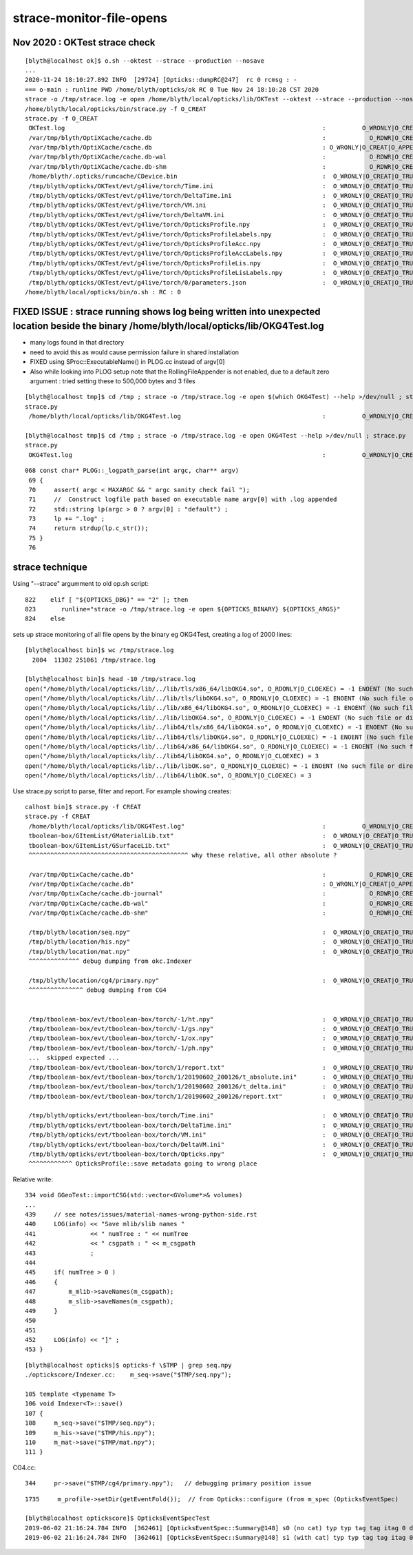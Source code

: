 strace-monitor-file-opens
============================



Nov 2020 : OKTest strace check
--------------------------------

::

    [blyth@localhost ok]$ o.sh --oktest --strace --production --nosave
    ...
    2020-11-24 18:10:27.892 INFO  [29724] [Opticks::dumpRC@247]  rc 0 rcmsg : -
    === o-main : runline PWD /home/blyth/opticks/ok RC 0 Tue Nov 24 18:10:28 CST 2020
    strace -o /tmp/strace.log -e open /home/blyth/local/opticks/lib/OKTest --oktest --strace --production --nosave
    /home/blyth/local/opticks/bin/strace.py -f O_CREAT
    strace.py -f O_CREAT
     OKTest.log                                                                       :          O_WRONLY|O_CREAT :  0644 
     /var/tmp/blyth/OptiXCache/cache.db                                               :            O_RDWR|O_CREAT :  0666 
     /var/tmp/blyth/OptiXCache/cache.db                                               : O_WRONLY|O_CREAT|O_APPEND :  0666 
     /var/tmp/blyth/OptiXCache/cache.db-wal                                           :            O_RDWR|O_CREAT :  0664 
     /var/tmp/blyth/OptiXCache/cache.db-shm                                           :            O_RDWR|O_CREAT :  0664 
     /home/blyth/.opticks/runcache/CDevice.bin                                        :  O_WRONLY|O_CREAT|O_TRUNC :  0666 
     /tmp/blyth/opticks/OKTest/evt/g4live/torch/Time.ini                              :  O_WRONLY|O_CREAT|O_TRUNC :  0666 
     /tmp/blyth/opticks/OKTest/evt/g4live/torch/DeltaTime.ini                         :  O_WRONLY|O_CREAT|O_TRUNC :  0666 
     /tmp/blyth/opticks/OKTest/evt/g4live/torch/VM.ini                                :  O_WRONLY|O_CREAT|O_TRUNC :  0666 
     /tmp/blyth/opticks/OKTest/evt/g4live/torch/DeltaVM.ini                           :  O_WRONLY|O_CREAT|O_TRUNC :  0666 
     /tmp/blyth/opticks/OKTest/evt/g4live/torch/OpticksProfile.npy                    :  O_WRONLY|O_CREAT|O_TRUNC :  0666 
     /tmp/blyth/opticks/OKTest/evt/g4live/torch/OpticksProfileLabels.npy              :  O_WRONLY|O_CREAT|O_TRUNC :  0666 
     /tmp/blyth/opticks/OKTest/evt/g4live/torch/OpticksProfileAcc.npy                 :  O_WRONLY|O_CREAT|O_TRUNC :  0666 
     /tmp/blyth/opticks/OKTest/evt/g4live/torch/OpticksProfileAccLabels.npy           :  O_WRONLY|O_CREAT|O_TRUNC :  0666 
     /tmp/blyth/opticks/OKTest/evt/g4live/torch/OpticksProfileLis.npy                 :  O_WRONLY|O_CREAT|O_TRUNC :  0666 
     /tmp/blyth/opticks/OKTest/evt/g4live/torch/OpticksProfileLisLabels.npy           :  O_WRONLY|O_CREAT|O_TRUNC :  0666 
     /tmp/blyth/opticks/OKTest/evt/g4live/torch/0/parameters.json                     :  O_WRONLY|O_CREAT|O_TRUNC :  0666 
    /home/blyth/local/opticks/bin/o.sh : RC : 0






FIXED ISSUE : strace running shows log being written into unexpected location beside the binary /home/blyth/local/opticks/lib/OKG4Test.log
--------------------------------------------------------------------------------------------------------------------------------------------


* many logs found in that directory 
* need to avoid this as would cause permission failure in shared installation
* FIXED using SProc::ExecutableName() in PLOG.cc instead of argv[0]
* Also while looking into PLOG setup note that the RollingFileAppender is not enabled, due
  to a default zero argument : tried setting these to 500,000 bytes and 3 files

::

    [blyth@localhost tmp]$ cd /tmp ; strace -o /tmp/strace.log -e open $(which OKG4Test) --help >/dev/null ; strace.py
    strace.py
     /home/blyth/local/opticks/lib/OKG4Test.log                                       :          O_WRONLY|O_CREAT :  0644 

    [blyth@localhost tmp]$ cd /tmp ; strace -o /tmp/strace.log -e open OKG4Test --help >/dev/null ; strace.py
    strace.py
     OKG4Test.log                                                                     :          O_WRONLY|O_CREAT :  0644 

::

    068 const char* PLOG::_logpath_parse(int argc, char** argv)
     69 {
     70     assert( argc < MAXARGC && " argc sanity check fail ");
     71     //  Construct logfile path based on executable name argv[0] with .log appended 
     72     std::string lp(argc > 0 ? argv[0] : "default") ;
     73     lp += ".log" ;
     74     return strdup(lp.c_str());
     75 }
     76




strace technique
-----------------------



Using "--strace" argumment to old op.sh script::

    822    elif [ "${OPTICKS_DBG}" == "2" ]; then
    823       runline="strace -o /tmp/strace.log -e open ${OPTICKS_BINARY} ${OPTICKS_ARGS}"
    824    else


sets up strace monitoring of all file opens by the binary eg OKG4Test, creating a log of 2000 lines::

    [blyth@localhost bin]$ wc /tmp/strace.log 
      2004  11302 251061 /tmp/strace.log

    [blyth@localhost bin]$ head -10 /tmp/strace.log
    open("/home/blyth/local/opticks/lib/../lib/tls/x86_64/libOKG4.so", O_RDONLY|O_CLOEXEC) = -1 ENOENT (No such file or directory)
    open("/home/blyth/local/opticks/lib/../lib/tls/libOKG4.so", O_RDONLY|O_CLOEXEC) = -1 ENOENT (No such file or directory)
    open("/home/blyth/local/opticks/lib/../lib/x86_64/libOKG4.so", O_RDONLY|O_CLOEXEC) = -1 ENOENT (No such file or directory)
    open("/home/blyth/local/opticks/lib/../lib/libOKG4.so", O_RDONLY|O_CLOEXEC) = -1 ENOENT (No such file or directory)
    open("/home/blyth/local/opticks/lib/../lib64/tls/x86_64/libOKG4.so", O_RDONLY|O_CLOEXEC) = -1 ENOENT (No such file or directory)
    open("/home/blyth/local/opticks/lib/../lib64/tls/libOKG4.so", O_RDONLY|O_CLOEXEC) = -1 ENOENT (No such file or directory)
    open("/home/blyth/local/opticks/lib/../lib64/x86_64/libOKG4.so", O_RDONLY|O_CLOEXEC) = -1 ENOENT (No such file or directory)
    open("/home/blyth/local/opticks/lib/../lib64/libOKG4.so", O_RDONLY|O_CLOEXEC) = 3
    open("/home/blyth/local/opticks/lib/../lib/libOK.so", O_RDONLY|O_CLOEXEC) = -1 ENOENT (No such file or directory)
    open("/home/blyth/local/opticks/lib/../lib64/libOK.so", O_RDONLY|O_CLOEXEC) = 3



Use strace.py script to parse, filter and report. For example showing creates::

    calhost bin]$ strace.py -f CREAT
    strace.py -f CREAT
     /home/blyth/local/opticks/lib/OKG4Test.log"                                      :          O_WRONLY|O_CREAT :  0644 
     tboolean-box/GItemList/GMaterialLib.txt"                                         :  O_WRONLY|O_CREAT|O_TRUNC :  0666 
     tboolean-box/GItemList/GSurfaceLib.txt"                                          :  O_WRONLY|O_CREAT|O_TRUNC :  0666 
     ^^^^^^^^^^^^^^^^^^^^^^^^^^^^^^^^^^^^^^^^^^^^ why these relative, all other absolute ?

     /var/tmp/OptixCache/cache.db"                                                    :            O_RDWR|O_CREAT :  0666 
     /var/tmp/OptixCache/cache.db"                                                    : O_WRONLY|O_CREAT|O_APPEND :  0666 
     /var/tmp/OptixCache/cache.db-journal"                                            :            O_RDWR|O_CREAT :  0664 
     /var/tmp/OptixCache/cache.db-wal"                                                :            O_RDWR|O_CREAT :  0664 
     /var/tmp/OptixCache/cache.db-shm"                                                :            O_RDWR|O_CREAT :  0664 

     /tmp/blyth/location/seq.npy"                                                     :  O_WRONLY|O_CREAT|O_TRUNC :  0666 
     /tmp/blyth/location/his.npy"                                                     :  O_WRONLY|O_CREAT|O_TRUNC :  0666 
     /tmp/blyth/location/mat.npy"                                                     :  O_WRONLY|O_CREAT|O_TRUNC :  0666 
     ^^^^^^^^^^^^^^ debug dumping from okc.Indexer 

     /tmp/blyth/location/cg4/primary.npy"                                             :  O_WRONLY|O_CREAT|O_TRUNC :  0666 
     ^^^^^^^^^^^^^^^ debug dumping from CG4  
     

     /tmp/tboolean-box/evt/tboolean-box/torch/-1/ht.npy"                              :  O_WRONLY|O_CREAT|O_TRUNC :  0666 
     /tmp/tboolean-box/evt/tboolean-box/torch/-1/gs.npy"                              :  O_WRONLY|O_CREAT|O_TRUNC :  0666 
     /tmp/tboolean-box/evt/tboolean-box/torch/-1/ox.npy"                              :  O_WRONLY|O_CREAT|O_TRUNC :  0666 
     /tmp/tboolean-box/evt/tboolean-box/torch/-1/ph.npy"                              :  O_WRONLY|O_CREAT|O_TRUNC :  0666 
     ...  skipped expected ...
     /tmp/tboolean-box/evt/tboolean-box/torch/1/report.txt"                           :  O_WRONLY|O_CREAT|O_TRUNC :  0666 
     /tmp/tboolean-box/evt/tboolean-box/torch/1/20190602_200126/t_absolute.ini"       :  O_WRONLY|O_CREAT|O_TRUNC :  0666 
     /tmp/tboolean-box/evt/tboolean-box/torch/1/20190602_200126/t_delta.ini"          :  O_WRONLY|O_CREAT|O_TRUNC :  0666 
     /tmp/tboolean-box/evt/tboolean-box/torch/1/20190602_200126/report.txt"           :  O_WRONLY|O_CREAT|O_TRUNC :  0666 

     /tmp/blyth/opticks/evt/tboolean-box/torch/Time.ini"                              :  O_WRONLY|O_CREAT|O_TRUNC :  0666 
     /tmp/blyth/opticks/evt/tboolean-box/torch/DeltaTime.ini"                         :  O_WRONLY|O_CREAT|O_TRUNC :  0666 
     /tmp/blyth/opticks/evt/tboolean-box/torch/VM.ini"                                :  O_WRONLY|O_CREAT|O_TRUNC :  0666 
     /tmp/blyth/opticks/evt/tboolean-box/torch/DeltaVM.ini"                           :  O_WRONLY|O_CREAT|O_TRUNC :  0666 
     /tmp/blyth/opticks/evt/tboolean-box/torch/Opticks.npy"                           :  O_WRONLY|O_CREAT|O_TRUNC :  0666 
     ^^^^^^^^^^^^ OpticksProfile::save metadata going to wrong place    





Relative write::

    334 void GGeoTest::importCSG(std::vector<GVolume*>& volumes)
    ...
    439     // see notes/issues/material-names-wrong-python-side.rst
    440     LOG(info) << "Save mlib/slib names "
    441               << " numTree : " << numTree
    442               << " csgpath : " << m_csgpath
    443               ;
    444 
    445     if( numTree > 0 )
    446     {
    447         m_mlib->saveNames(m_csgpath);
    448         m_slib->saveNames(m_csgpath);
    449     }
    450 
    451 
    452     LOG(info) << "]" ;
    453 }


::

    [blyth@localhost opticks]$ opticks-f \$TMP | grep seq.npy 
    ./optickscore/Indexer.cc:    m_seq->save("$TMP/seq.npy");  

    105 template <typename T>
    106 void Indexer<T>::save()
    107 {
    108     m_seq->save("$TMP/seq.npy");
    109     m_his->save("$TMP/his.npy");
    110     m_mat->save("$TMP/mat.npy");
    111 }


CG4.cc::

    344     pr->save("$TMP/cg4/primary.npy");   // debugging primary position issue 


::

    1735     m_profile->setDir(getEventFold());  // from Opticks::configure (from m_spec (OpticksEventSpec)

    [blyth@localhost optickscore]$ OpticksEventSpecTest
    2019-06-02 21:16:24.784 INFO  [362461] [OpticksEventSpec::Summary@148] s0 (no cat) typ typ tag tag itag 0 det det cat (null) dir /tmp/blyth/opticks/evt/det/typ/tag
    2019-06-02 21:16:24.784 INFO  [362461] [OpticksEventSpec::Summary@148] s1 (with cat) typ typ tag tag itag 0 det det cat cat dir /tmp/blyth/opticks/evt/cat/typ/tag










